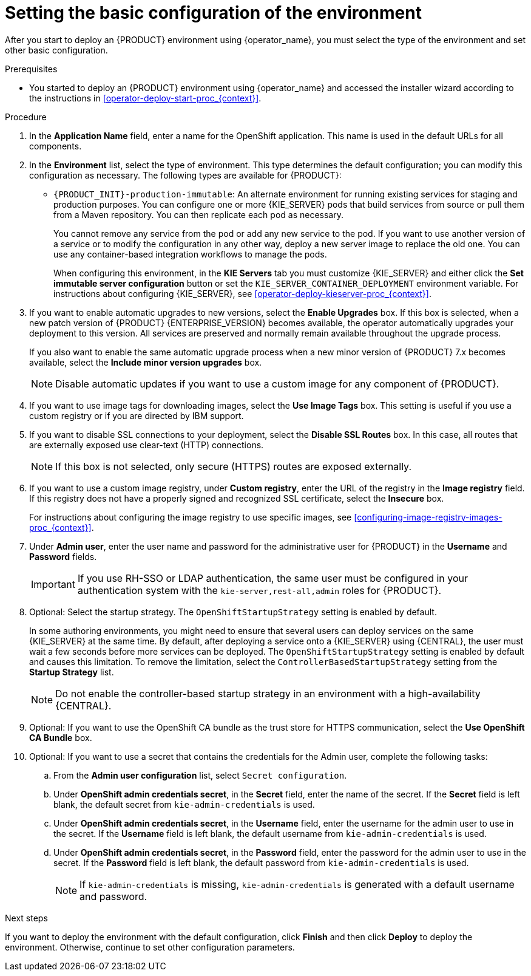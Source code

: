 [id='operator-deploy-basic-proc_{context}']
= Setting the basic configuration of the environment

After you start to deploy an {PRODUCT} environment using {operator_name}, you must select the type of the environment and set other basic configuration.

.Prerequisites

* You started to deploy an {PRODUCT} environment using {operator_name} and accessed the installer wizard according to the instructions in <<operator-deploy-start-proc_{context}>>.

.Procedure
. In the *Application Name* field, enter a name for the OpenShift application. This name is used in the default URLs for all components.
. In the *Environment* list, select the type of environment. This type determines the default configuration; you can modify this configuration as necessary. The following types are available for {PRODUCT}:
ifdef::PAM[]
** `rhpam-trial`: A trial environment that you can set up quickly and use to evaluate or demonstrate developing and running assets. Includes {CENTRAL} and a {KIE_SERVER}. This environment does not use any persistent storage, and any work you do in the environment is not saved.
** `rhpam-authoring`: An environment for creating and modifying services using {CENTRAL}. It consists of pods that provide {CENTRAL} for the authoring work and a {KIE_SERVER} for test execution of the services.
** `rhpam-authoring-ha`: An environment for creating and modifying services using {CENTRAL}. It consists of pods that provide {CENTRAL} for the authoring work and a {KIE_SERVER} for test execution of the services. This version of the authoring environment supports scaling the {CENTRAL} pod to ensure high availability.
+
[IMPORTANT]
====
In {PRODUCT} {ENTERPRISE_VERSION}, high-availability {CENTRAL} functionality deployment using the operator is for Technology Preview only. For more information about Red Hat Technology Preview features, see https://access.redhat.com/support/offerings/techpreview/[Technology Preview Features Support Scope].

//For a fully supported high-availability deployment, use the high-availability authoring template on {OPENSHIFT} version 3.11. For instructions about deploying this template, see xref:assembly-openshift-templates[].
====
+
** `rhpam-production`: An environment for running existing services for staging and production purposes. This environment includes {CENTRAL} Monitoring, Smart Router, and two groups of {KIE_SERVER} pods. You can deploy and undeploy services on every such group and also scale the group up or down as necessary. Use {CENTRAL} Monitoring to deploy, run, and stop the services and to monitor their execution.
endif::PAM[]
ifdef::DM[]
** `rhdm-trial`: A trial environment that you can set up quickly and use to evaluate or demonstrate developing and running assets. Includes {CENTRAL} and a {KIE_SERVER}. This environment does not use any persistent storage, and any work you do in the environment is not saved.
** `rhdm-authoring`: An environment for creating and modifying services using {CENTRAL}. It consists of pods that provide {CENTRAL} for the authoring work and a {KIE_SERVER} for test execution of the services. You can also use this environment to run services for staging and production purposes. You can add {KIE_SERVERS} to the environment and they are managed by the same {CENTRAL}.
** `rhdm-authoring-ha`: An environment for creating and modifying services using {CENTRAL}. It consists of pods that provide {CENTRAL} for the authoring work and a {KIE_SERVER} for test execution of the services. This version of the authoring environment supports scaling the {CENTRAL} pod to ensure high availability.
+
[IMPORTANT]
====
In {PRODUCT} {ENTERPRISE_VERSION}, high-availability {CENTRAL} functionality is for Technology Preview only. For more information about Red Hat Technology Preview features, see https://access.redhat.com/support/offerings/techpreview/[Technology Preview Features Support Scope].
====
+
endif::DM[]
** `{PRODUCT_INIT}-production-immutable`: An alternate environment for running existing services for staging and production purposes. You can configure one or more {KIE_SERVER} pods that build services from source or pull them from a Maven repository. You can then replicate each pod as necessary.
+
You cannot remove any service from the pod or add any new service to the pod. If you want to use another version of a service or to modify the configuration in any other way, deploy a new server image to replace the old one. You can use any container-based integration workflows to manage the pods.
+
When configuring this environment, in the *KIE Servers* tab you must customize {KIE_SERVER} and either click the *Set immutable server configuration* button or set the `KIE_SERVER_CONTAINER_DEPLOYMENT` environment variable. For instructions about configuring {KIE_SERVER}, see xref:operator-deploy-kieserver-proc_{context}[].
ifdef::PAM[]
+
Optionally, you can also use the *Console* tab to include {CENTRAL} Monitoring in this environment to monitor, stop, and restart the execution of process services. For instructions about configuring {CENTRAL} Monitoring, see xref:operator-deploy-central-proc_{context}[].
endif::PAM[]
+
. If you want to enable automatic upgrades to new versions, select the *Enable Upgrades* box. If this box is selected, when a new patch version of {PRODUCT} {ENTERPRISE_VERSION} becomes available, the operator automatically upgrades your deployment to this version. All services are preserved and normally remain available throughout the upgrade process.
+
If you also want to enable the same automatic upgrade process when a new minor version of {PRODUCT} 7.x becomes available, select the *Include minor version upgrades* box.
+
[NOTE]
====
Disable automatic updates if you want to use a custom image for any component of {PRODUCT}.
====
+
. If you want to use image tags for downloading images, select the *Use Image Tags* box. This setting is useful if you use a custom registry or if you are directed by IBM support.
+
. If you want to disable SSL connections to your deployment, select the *Disable SSL Routes* box. In this case, all routes that are externally exposed use clear-text (HTTP) connections.
+
[NOTE]
====
If this box is not selected, only secure (HTTPS) routes are exposed externally.
====
+
. If you want to use a custom image registry, under *Custom registry*, enter the URL of the registry in the *Image registry* field. If this registry does not have a properly signed and recognized SSL certificate, select the *Insecure* box.
+
For instructions about configuring the image registry to use specific images, see xref:configuring-image-registry-images-proc_{context}[].
+
. Under *Admin user*, enter the user name and password for the administrative user for {PRODUCT} in the *Username* and *Password* fields.
+
[IMPORTANT]
====
If you use RH-SSO or LDAP authentication, the same user must be configured in your authentication system with the `kie-server,rest-all,admin` roles for {PRODUCT}.
====
. Optional: Select the startup strategy. The `OpenShiftStartupStrategy` setting is enabled by default.
+
In some authoring environments, you might need to ensure that several users can deploy services on the same {KIE_SERVER} at the same time. By default, after deploying a service onto a {KIE_SERVER} using {CENTRAL}, the user must wait a few seconds before more services can be deployed. The `OpenShiftStartupStrategy` setting is enabled by default and causes this limitation. To remove the limitation, select the `ControllerBasedStartupStrategy` setting from the *Startup Strategy* list.
+
[NOTE]
====
Do not enable the controller-based startup strategy in an environment with a high-availability {CENTRAL}.
====
+
. Optional: If you want to use the OpenShift CA bundle as the trust store for HTTPS communication, select the *Use OpenShift CA Bundle* box.
. Optional: If you want to use a secret that contains the credentials for the Admin user, complete the following tasks:
.. From the *Admin user configuration* list, select `Secret configuration`.
.. Under *OpenShift admin credentials secret*, in the *Secret* field, enter the name of the secret. If the *Secret* field is left blank, the default secret from `kie-admin-credentials` is used.
.. Under *OpenShift admin credentials secret*, in the *Username* field, enter the username for the admin user to use in the secret. If the *Username* field is left blank, the default username from `kie-admin-credentials` is used.
.. Under *OpenShift admin credentials secret*, in the *Password* field, enter the password for the admin user to use in the secret. If the *Password* field is left blank, the default password from `kie-admin-credentials` is used.
+
[NOTE]
====
If `kie-admin-credentials` is missing, `kie-admin-credentials` is generated with a default username and password.
====

.Next steps

If you want to deploy the environment with the default configuration, click *Finish* and then click *Deploy* to deploy the environment. Otherwise, continue to set other configuration parameters.
